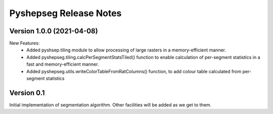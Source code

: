 Pyshepseg Release Notes
=======================

Version 1.0.0 (2021-04-08)
--------------------------

New Features:
  * Added pyshsep.tiling module to allow processing of large rasters
    in a memory-efficient manner. 
  * Added pyshepseg.tiling.calcPerSegmentStatsTiled() function to 
    enable calculation of per-segment statistics in a fast and 
    memory-efficient manner. 
  * Added pyshepseg.utils.writeColorTableFromRatColumns() function, to
    add colour table calculated from per-segment statistics

Version 0.1 
-----------

Initial implementation of segmentation algorithm. Other facilities
will be added as we get to them. 
